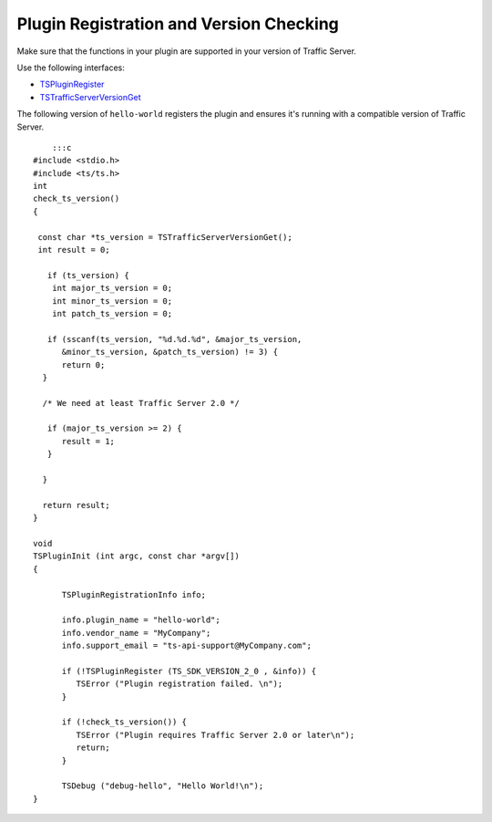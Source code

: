 Plugin Registration and Version Checking
****************************************

.. Licensed to the Apache Software Foundation (ASF) under one
   or more contributor license agreements.  See the NOTICE file
  distributed with this work for additional information
  regarding copyright ownership.  The ASF licenses this file
  to you under the Apache License, Version 2.0 (the
  "License"); you may not use this file except in compliance
  with the License.  You may obtain a copy of the License at
 
   http://www.apache.org/licenses/LICENSE-2.0
 
  Unless required by applicable law or agreed to in writing,
  software distributed under the License is distributed on an
  "AS IS" BASIS, WITHOUT WARRANTIES OR CONDITIONS OF ANY
  KIND, either express or implied.  See the License for the
  specific language governing permissions and limitations
  under the License.

Make sure that the functions in your plugin are supported in your
version of Traffic Server.

Use the following interfaces:

-  `TSPluginRegister <http://people.apache.org/~amc/ats/doc/html/ts_8h.html#a6d7f514e70abaf097c4a3f1ba01f6df8>`_
-  `TSTrafficServerVersionGet <http://people.apache.org/~amc/ats/doc/html/InkAPI_8cc.html#a3ef91e01612ffdce6dd040f836db08e8>`_

The following version of ``hello-world`` registers the plugin and
ensures it's running with a compatible version of Traffic Server.

::

        :::c
    #include <stdio.h>
    #include <ts/ts.h>
    int
    check_ts_version()
    {

     const char *ts_version = TSTrafficServerVersionGet();
     int result = 0;

       if (ts_version) {
        int major_ts_version = 0;
        int minor_ts_version = 0;
        int patch_ts_version = 0;

       if (sscanf(ts_version, "%d.%d.%d", &major_ts_version,
          &minor_ts_version, &patch_ts_version) != 3) {
          return 0;
      }

      /* We need at least Traffic Server 2.0 */

       if (major_ts_version >= 2) {
          result = 1;
       }
       
      }

      return result;
    }

    void
    TSPluginInit (int argc, const char *argv[])
    {

          TSPluginRegistrationInfo info;

          info.plugin_name = "hello-world";
          info.vendor_name = "MyCompany";
          info.support_email = "ts-api-support@MyCompany.com";

          if (!TSPluginRegister (TS_SDK_VERSION_2_0 , &info)) {
             TSError ("Plugin registration failed. \n");
          }

          if (!check_ts_version()) {
             TSError ("Plugin requires Traffic Server 2.0 or later\n");
             return;
          }

          TSDebug ("debug-hello", "Hello World!\n");
    }

